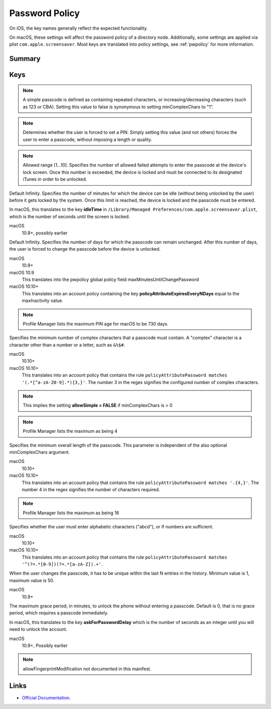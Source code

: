 .. _payloadtype-com.apple.mobiledevice.passwordpolicy:

Password Policy
===============

On iOS, the key names generally reflect the expected functionality.

On macOS, these settings will affect the password policy of a directory node.
Additionally, some settings are applied via plist ``com.apple.screensaver``. Most keys are translated into policy
settings, see :ref:`pwpolicy` for more information.

Summary
-------

.. pfmheader:: manifests/ac2/com.apple.mobiledevice.passwordpolicy manifest.plist
.. pfm:: manifests/ac2/com.apple.mobiledevice.passwordpolicy manifest.plist

Keys
----

.. pfmkey:: manualFetchingWhenRoaming manifests/ac2/com.apple.mobiledevice.passwordpolicy manifest.plist
.. pfmkey:: allowSimple manifests/ac2/com.apple.mobiledevice.passwordpolicy manifest.plist

.. note:: A simple passcode is defined as containing repeated characters, or increasing/decreasing characters (such as 123 or CBA).
    Setting this value to false is synonymous to setting minComplexChars to "1".


.. pfmkey:: forcePIN manifests/ac2/com.apple.mobiledevice.passwordpolicy manifest.plist

.. note:: Determines whether the user is forced to set a PIN.
    Simply setting this value (and not others) forces the user to enter a passcode, without imposing a length or quality.


.. pfmkey:: maxFailedAttempts manifests/ac2/com.apple.mobiledevice.passwordpolicy manifest.plist

.. note:: Allowed range [1...10]. Specifies the number of allowed failed attempts to enter the passcode at the device's lock screen.
    Once this number is exceeded, the device is locked and must be connected to its designated iTunes in order to be unlocked.

.. _payloadkey-com.apple.mobiledevice.passwordpolicy.maxInactivity:
.. pfmkey:: maxInactivity manifests/ac2/com.apple.mobiledevice.passwordpolicy manifest.plist

Default Infinity. Specifies the number of minutes for which the device can be idle (without being unlocked by the user) before it gets locked by the system.
Once this limit is reached, the device is locked and the passcode must be entered.

In macOS, this translates to the key **idleTime** in ``/Library/Managed Preferences/com.apple.screensaver.plist``, which
is the number of seconds until the screen is locked.

macOS
    10.9+, possibly earlier

.. pfmkey:: maxPINAgeInDays manifests/ac2/com.apple.mobiledevice.passwordpolicy manifest.plist

Default Infinity. Specifies the number of days for which the passcode can remain unchanged.
After this number of days, the user is forced to change the passcode before the device is unlocked.

macOS
    10.9+

macOS 10.9
    This translates into the pwpolicy global policy field maxMinutesUntilChangePassword

macOS 10.10+
    This translates into an account policy containing the key **policyAttributeExpiresEveryNDays** equal to the maxInactivity value.


.. note:: Profile Manager lists the maximum PIN age for macOS to be 730 days.


.. pfmkey:: minComplexChars manifests/ac2/com.apple.mobiledevice.passwordpolicy manifest.plist

Specifies the minimum number of complex characters that a passcode must contain.
A "complex" character is a character other than a number or a letter, such as ``&%$#``.

macOS
    10.10+

macOS 10.10+
    This translates into an account policy that contains the rule ``policyAttributePassword matches '(.*[^a-zA-Z0-9].*){3,}'``.
    The number 3 in the regex signifies the configured number of complex characters.

.. note:: This implies the setting **allowSimple = FALSE** if minComplexChars is > 0

.. note:: Profile Manager lists the maximum as being 4

.. pfmkey:: minLength manifests/ac2/com.apple.mobiledevice.passwordpolicy manifest.plist

Specifies the minimum overall length of the passcode.
This parameter is independent of the also optional minComplexChars argument.

macOS
    10.10+

macOS 10.10+
    This translates into an account policy that contains the rule ``policyAttributePassword matches '.{4,}'``.
    The number 4 in the regex signifies the number of characters required.

.. note:: Profile Manager lists the maximum as being 16

.. pfmkey:: requireAlphanumeric manifests/ac2/com.apple.mobiledevice.passwordpolicy manifest.plist

Specifies whether the user must enter alphabetic characters ("abcd"), or if numbers are sufficient.

macOS
    10.10+

macOS 10.10+
    This translates into an account policy that contains the rule ``policyAttributePassword matches '^(?=.*[0-9])(?=.*[a-zA-Z]).+'``.


.. pfmkey:: pinHistory manifests/ac2/com.apple.mobiledevice.passwordpolicy manifest.plist

When the user changes the passcode, it has to be unique within the last N entries in the history.
Minimum value is 1, maximum value is 50.

macOS
    10.9+

.. _payloadkey-com.apple.mobiledevice.passwordpolicy.maxGracePeriod:
.. pfmkey:: maxGracePeriod manifests/ac2/com.apple.mobiledevice.passwordpolicy manifest.plist

The maximum grace period, in minutes, to unlock the phone without entering a passcode.
Default is 0, that is no grace period, which requires a passcode immediately.

In macOS, this translates to the key **askForPasswordDelay** which is the number of seconds as an integer until you
will need to unlock the account.

macOS
    10.9+, Possibly earlier

.. note:: allowFingerprintModification not documented in this manifest.

Links
-----

- `Official Documentation <https://developer.apple.com/library/content/featuredarticles/iPhoneConfigurationProfileRef/Introduction/Introduction.html#//apple_ref/doc/uid/TP40010206-CH1-SW9>`_.

